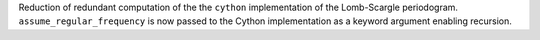 Reduction of redundant computation of the the ``cython`` implementation of the Lomb-Scargle periodogram.
``assume_regular_frequency`` is now passed to the Cython implementation as a keyword argument enabling recursion.
